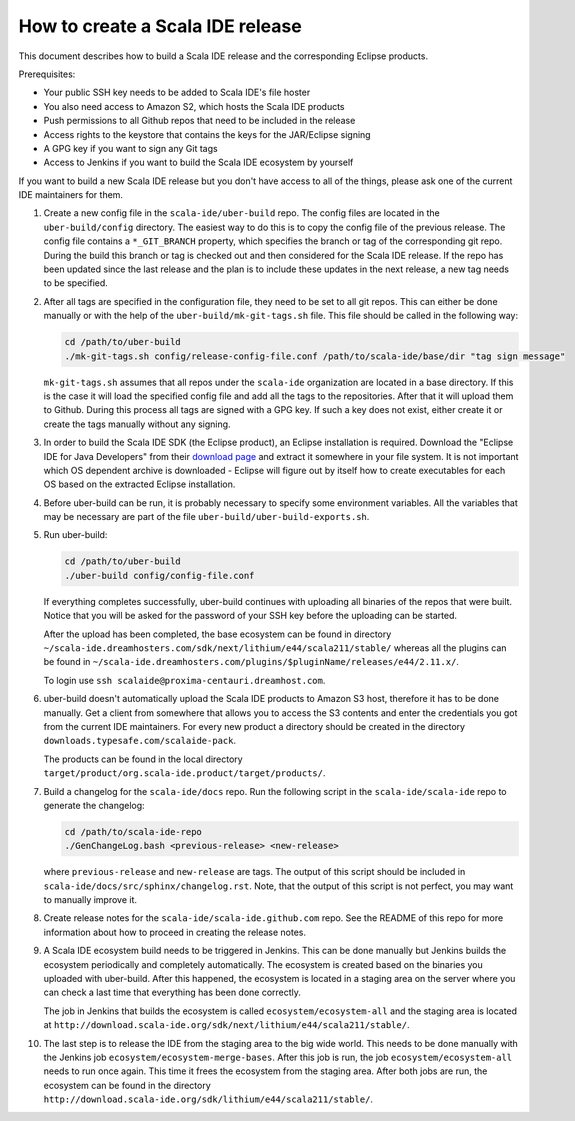 How to create a Scala IDE release
=================================

This document describes how to build a Scala IDE release and the corresponding Eclipse products.

Prerequisites:

* Your public SSH key needs to be added to Scala IDE's file hoster
* You also need access to Amazon S2, which hosts the Scala IDE products
* Push permissions to all Github repos that need to be included in the release
* Access rights to the keystore that contains the keys for the JAR/Eclipse signing
* A GPG key if you want to sign any Git tags
* Access to Jenkins if you want to build the Scala IDE ecosystem by yourself

If you want to build a new Scala IDE release but you don't have access to all of the things, please ask one of the current IDE maintainers for them.

#. Create a new config file in the ``scala-ide/uber-build`` repo. The config files are located in the ``uber-build/config`` directory. The easiest way to do this is to copy the config file of the previous release. The config file contains a ``*_GIT_BRANCH`` property, which specifies the branch or tag of the corresponding git repo. During the build this branch or tag is checked out and then considered for the Scala IDE release. If the repo has been updated since the last release and the plan is to include these updates in the next release, a new tag needs to be specified.

#. After all tags are specified in the configuration file, they need to be set to all git repos. This can either be done manually or with the help of the ``uber-build/mk-git-tags.sh`` file. This file should be called in the following way:

   .. code-block:: bash

     cd /path/to/uber-build
     ./mk-git-tags.sh config/release-config-file.conf /path/to/scala-ide/base/dir "tag sign message"

   ``mk-git-tags.sh`` assumes that all repos under the ``scala-ide`` organization are located in a base directory. If this is the case it will load the specified config file and add all the tags to the repositories. After that it will upload them to Github. During this process all tags are signed with a GPG key. If such a key does not exist, either create it or create the tags manually without any signing.

#. In order to build the Scala IDE SDK (the Eclipse product), an Eclipse installation is required. Download the "Eclipse IDE for Java Developers" from their `download page <https://www.eclipse.org/downloads/>`_ and extract it somewhere in your file system. It is not important which OS dependent archive is downloaded - Eclipse will figure out by itself how to create executables for each OS based on the extracted Eclipse installation.

#. Before uber-build can be run, it is probably necessary to specify some environment variables. All the variables that may be necessary are part of the file ``uber-build/uber-build-exports.sh``.

#. Run uber-build:

   .. code-block:: bash

     cd /path/to/uber-build
     ./uber-build config/config-file.conf

   If everything completes successfully, uber-build continues with uploading all binaries of the repos that were built. Notice that you will be asked for the password of your SSH key before the uploading can be started.

   After the upload has been completed, the base ecosystem can be found in directory ``~/scala-ide.dreamhosters.com/sdk/next/lithium/e44/scala211/stable/`` whereas all the plugins can be found in ``~/scala-ide.dreamhosters.com/plugins/$pluginName/releases/e44/2.11.x/``.

   To login use ``ssh scalaide@proxima-centauri.dreamhost.com``.


#. uber-build doesn't automatically upload the Scala IDE products to Amazon S3 host, therefore it has to be done manually. Get a client from somewhere that allows you to access the S3 contents and enter the credentials you got from the current IDE maintainers. For every new product a directory should be created in the directory ``downloads.typesafe.com/scalaide-pack``.

   The products can be found in the local directory ``target/product/org.scala-ide.product/target/products/``.

#. Build a changelog for the ``scala-ide/docs`` repo. Run the following script in the ``scala-ide/scala-ide`` repo to generate the changelog:

   .. code-block:: bash

     cd /path/to/scala-ide-repo
     ./GenChangeLog.bash <previous-release> <new-release>

   where ``previous-release`` and ``new-release`` are tags. The output of this script should be included in ``scala-ide/docs/src/sphinx/changelog.rst``. Note, that the output of this script is not perfect, you may want to manually improve it.

#. Create release notes for the ``scala-ide/scala-ide.github.com`` repo. See the README of this repo for more information about how to proceed in creating the release notes.

#. A Scala IDE ecosystem build needs to be triggered in Jenkins. This can be done manually but Jenkins builds the ecosystem periodically and completely automatically. The ecosystem is created based on the binaries you uploaded with uber-build. After this happened, the ecosystem is located in a staging area on the server where you can check a last time that everything has been done correctly.

   The job in Jenkins that builds the ecosystem is called ``ecosystem/ecosystem-all`` and the staging area is located at ``http://download.scala-ide.org/sdk/next/lithium/e44/scala211/stable/``.

#. The last step is to release the IDE from the staging area to the big wide world. This needs to be done manually with the Jenkins job ``ecosystem/ecosystem-merge-bases``. After this job is run, the job ``ecosystem/ecosystem-all`` needs to run once again. This time it frees the ecosystem from the staging area. After both jobs are run, the ecosystem can be found in the directory ``http://download.scala-ide.org/sdk/lithium/e44/scala211/stable/``.
